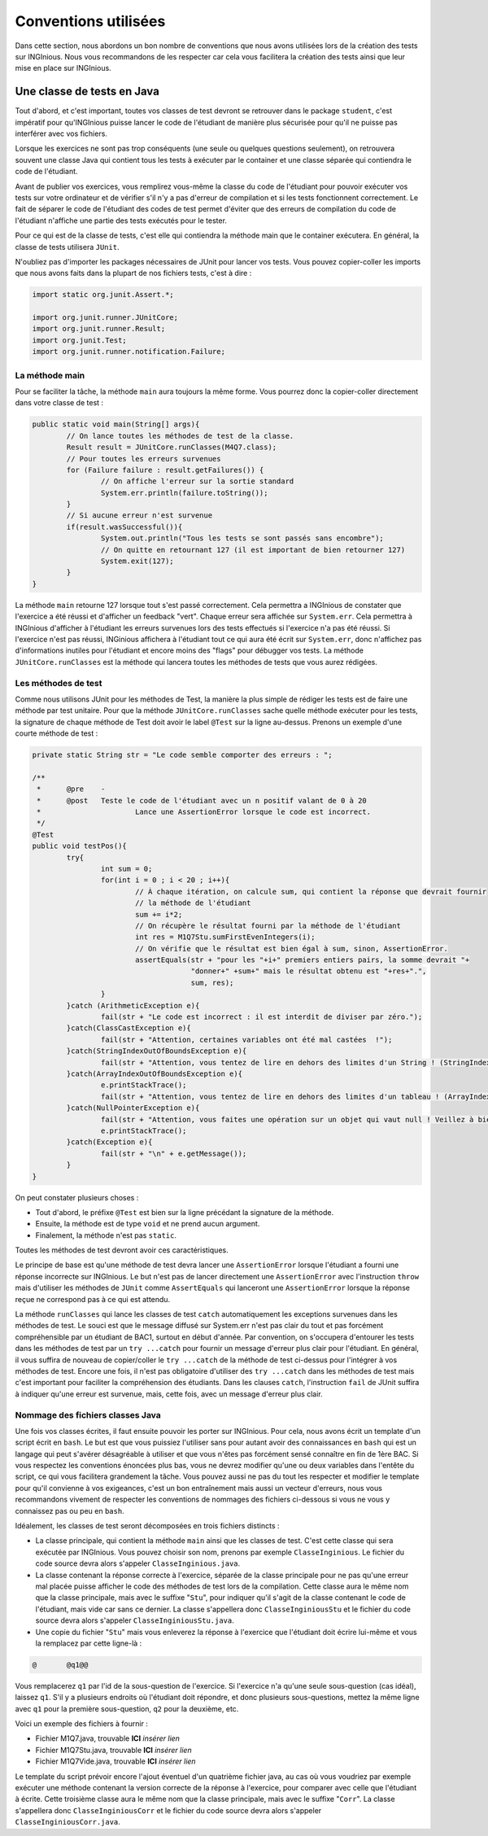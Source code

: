 Conventions utilisées
---------------------

Dans cette section, nous abordons un bon nombre de conventions que nous avons utilisées lors de la création des tests sur INGInious. Nous vous recommandons de les respecter car cela vous facilitera la création des tests ainsi que leur mise en place sur INGInious.

Une classe de tests en Java
~~~~~~~~~~~~~~~~~~~~~~~~~~~

Tout d'abord, et c'est important, toutes vos classes de test devront se retrouver dans le package ``student``, c'est impératif pour qu'INGInious puisse lancer le code de l'étudiant de manière plus sécurisée pour qu'il ne puisse pas interférer avec vos fichiers.

Lorsque les exercices ne sont pas trop conséquents (une seule ou quelques questions seulement), on retrouvera souvent une classe Java qui contient tous les tests à exécuter par le container et une classe séparée qui contiendra le code de l'étudiant. 

Avant de publier vos exercices, vous remplirez vous-même la classe du code de l'étudiant pour pouvoir exécuter vos tests sur votre ordinateur et de vérifier s'il n'y a pas d'erreur de compilation et si les tests fonctionnent correctement. Le fait de séparer le code de l'étudiant des codes de test permet d'éviter que des erreurs de compilation du code de l'étudiant n'affiche une partie des tests exécutés pour le tester. 

Pour ce qui est de la classe de tests, c'est elle qui contiendra la méthode main que le container exécutera. En général, la classe de tests utilisera ``JUnit``.

N'oubliez pas d'importer les packages nécessaires de JUnit pour lancer vos tests. Vous pouvez copier-coller les imports que nous avons faits dans la plupart de nos fichiers tests, c'est à dire : 

.. code-block:: java

	import static org.junit.Assert.*;
	
	import org.junit.runner.JUnitCore;
	import org.junit.runner.Result;
	import org.junit.Test;
	import org.junit.runner.notification.Failure;
	


La méthode main
^^^^^^^^^^^^^^^

Pour se faciliter la tâche, la méthode ``main`` aura toujours la même forme. Vous pourrez donc la copier-coller directement dans votre classe de test : 

.. code-block:: java

	public static void main(String[] args){
    		// On lance toutes les méthodes de test de la classe.
		Result result = JUnitCore.runClasses(M4Q7.class);
		// Pour toutes les erreurs survenues
		for (Failure failure : result.getFailures()) {
			// On affiche l'erreur sur la sortie standard
			System.err.println(failure.toString());
		}
		// Si aucune erreur n'est survenue
		if(result.wasSuccessful()){
			System.out.println("Tous les tests se sont passés sans encombre");
			// On quitte en retournant 127 (il est important de bien retourner 127) 
			System.exit(127);
		}
	}
	
La méthode ``main`` retourne 127 lorsque tout s'est passé correctement. Cela permettra a INGInious de constater que l'exercice a été réussi et d'afficher un feedback "vert". Chaque erreur sera affichée sur ``System.err``. Cela permettra à INGInious d'afficher à l'étudiant les erreurs survenues lors des tests effectués si l'exercice n'a pas été réussi. Si l'exercice n'est pas réussi, INGinious affichera à l'étudiant tout ce qui aura été écrit sur ``System.err``, donc n'affichez pas d'informations inutiles pour l'étudiant et encore moins des "flags" pour débugger vos tests.
La méthode ``JUnitCore.runClasses`` est la méthode qui lancera toutes les méthodes de tests que vous aurez rédigées.

Les méthodes de test
^^^^^^^^^^^^^^^^^^^^

Comme nous utilisons JUnit pour les méthodes de Test, la manière la plus simple de rédiger les tests est de faire une méthode par test unitaire. Pour que la méthode ``JUnitCore.runClasses`` sache quelle méthode exécuter pour les tests, la signature de chaque méthode de Test doit avoir le label ``@Test`` sur la ligne au-dessus. Prenons un exemple d'une courte méthode de test : 

.. code-block:: java
	
	
	private static String str = "Le code semble comporter des erreurs : ";

	/**
	 * 	@pre	-
	 * 	@post	Teste le code de l'étudiant avec un n positif valant de 0 à 20
	 * 			Lance une AssertionError lorsque le code est incorrect.
	 */
	@Test
	public void testPos(){
		try{
			int sum = 0;
			for(int i = 0 ; i < 20 ; i++){
				// À chaque itération, on calcule sum, qui contient la réponse que devrait fournir
				// la méthode de l'étudiant
				sum += i*2;
				// On récupère le résultat fourni par la méthode de l'étudiant
				int res = M1Q7Stu.sumFirstEvenIntegers(i);
				// On vérifie que le résultat est bien égal à sum, sinon, AssertionError.
				assertEquals(str + "pour les "+i+" premiers entiers pairs, la somme devrait "+ 
					     "donner+" +sum+" mais le résultat obtenu est "+res+".",
					     sum, res);
			}
		}catch (ArithmeticException e){
			fail(str + "Le code est incorrect : il est interdit de diviser par zéro.");
		}catch(ClassCastException e){
			fail(str + "Attention, certaines variables ont été mal castées	!");
		}catch(StringIndexOutOfBoundsException e){
			fail(str + "Attention, vous tentez de lire en dehors des limites d'un String ! (StringIndexOutOfBoundsException)");
		}catch(ArrayIndexOutOfBoundsException e){
			e.printStackTrace();
			fail(str + "Attention, vous tentez de lire en dehors des limites d'un tableau ! (ArrayIndexOutOfBoundsException)");
		}catch(NullPointerException e){
			fail(str + "Attention, vous faites une opération sur un objet qui vaut null ! Veillez à bien gérer ce cas.");
			e.printStackTrace();
		}catch(Exception e){
			fail(str + "\n" + e.getMessage());
		}
	}
	
On peut constater plusieurs choses :

- Tout d'abord, le préfixe ``@Test`` est bien sur la ligne précédant la signature de la méthode. 
- Ensuite, la méthode est de type ``void`` et ne prend aucun argument. 
- Finalement, la méthode n'est pas ``static``. 

Toutes les méthodes de test devront avoir ces caractéristiques.

Le principe de base est qu'une méthode de test devra lancer une ``AssertionError`` lorsque l'étudiant a fourni une réponse incorrecte sur INGInious. Le but n'est pas de lancer directement une ``AssertionError`` avec l'instruction ``throw`` mais d'utiliser les méthodes de ``JUnit`` comme ``AssertEquals`` qui lanceront une ``AssertionError`` lorsque la réponse reçue ne correspond pas à ce qui est attendu.

La méthode ``runClasses`` qui lance les classes de test ``catch`` automatiquement les exceptions survenues dans les méthodes de test. Le souci est que le message diffusé sur System.err n'est pas clair du tout et pas forcément compréhensible par un étudiant de BAC1, surtout en début d'année. Par convention, on s'occupera d'entourer les tests dans les méthodes de test par un ``try ...catch`` pour fournir un message d'erreur plus clair pour l'étudiant.  En général, il vous suffira de nouveau de copier/coller le ``try ...catch`` de la méthode de test ci-dessus pour l'intégrer à vos méthodes de test. Encore une fois, il n'est pas obligatoire d'utiliser des ``try ...catch`` dans les méthodes de test mais c'est important pour faciliter la compréhension des étudiants. Dans les clauses ``catch``, l'instruction ``fail`` de JUnit suffira à indiquer qu'une erreur est survenue, mais, cette fois, avec un message d'erreur plus clair.

Nommage des fichiers classes Java
^^^^^^^^^^^^^^^^^^^^^^^^^^^^^^^^^

Une fois vos classes écrites, il faut ensuite pouvoir les porter sur INGInious. Pour cela, nous avons écrit un template d'un script écrit en ``bash``. Le but est que vous puissiez l'utiliser sans pour autant avoir des connaissances en ``bash`` qui est un langage qui peut s'avérer désagréable à utiliser et que vous n'êtes pas forcément sensé connaître en fin de 1ère BAC. Si vous respectez les conventions énoncées plus bas, vous ne devrez modifier qu'une ou deux variables dans l'entête du script, ce qui vous facilitera grandement la tâche. Vous pouvez aussi ne pas du tout les respecter et modifier le template pour qu'il convienne à vos exigeances, c'est un bon entraînement mais aussi un vecteur d'erreurs, nous vous recommandons vivement de respecter les conventions de nommages des fichiers ci-dessous si vous ne vous y connaissez pas ou peu en ``bash``.

Idéalement, les classes de test seront décomposées en trois fichiers distincts :

- La classe principale, qui contient la méthode ``main`` ainsi que les classes de test. C'est cette classe qui sera exécutée par INGInious. Vous pouvez choisir son nom, prenons par exemple ``ClasseInginious``. Le fichier du code source devra alors s'appeler ``ClasseInginious.java``.
- La classe contenant la réponse correcte à l'exercice, séparée de la classe principale pour ne pas qu'une erreur mal placée puisse afficher le code des méthodes de test lors de la compilation. Cette classe aura le même nom que la classe principale, mais avec le suffixe "``Stu``", pour indiquer qu'il s'agit de la classe contenant le code de l'étudiant, mais vide car sans ce dernier. La classe s'appellera donc ``ClasseInginiousStu`` et le fichier du code source devra alors s'appeler ``ClasseInginiousStu.java``.
- Une copie du fichier "``Stu``" mais vous enleverez la réponse à l'exercice que l'étudiant doit écrire lui-même et vous la remplacez par cette ligne-là : 

.. code-block:: bash

	@	@q1@@

Vous remplacerez ``q1`` par l'id de la sous-question de l'exercice. Si l'exercice n'a qu'une seule sous-question (cas idéal), laissez ``q1``. S'il y a plusieurs endroits où l'étudiant doit répondre, et donc plusieurs sous-questions, mettez la même ligne avec ``q1`` pour la première sous-question, ``q2`` pour la deuxième, etc.

Voici un exemple des fichiers à fournir :

- Fichier M1Q7.java, trouvable **ICI** *insérer lien*
- Fichier M1Q7Stu.java, trouvable **ICI** *insérer lien*
- Fichier M1Q7Vide.java, trouvable **ICI** *insérer lien*


Le template du script prévoir encore l'ajout éventuel d'un quatrième fichier java, au cas où vous voudriez par exemple exécuter une méthode contenant la version correcte de la réponse à l'exercice, pour comparer avec celle que l'étudiant à écrite. Cette troisième classe aura le même nom que la classe principale, mais avec le suffixe "``Corr``". La classe s'appellera donc ``ClasseInginiousCorr`` et le fichier du code source devra alors s'appeler ``ClasseInginiousCorr.java``.

